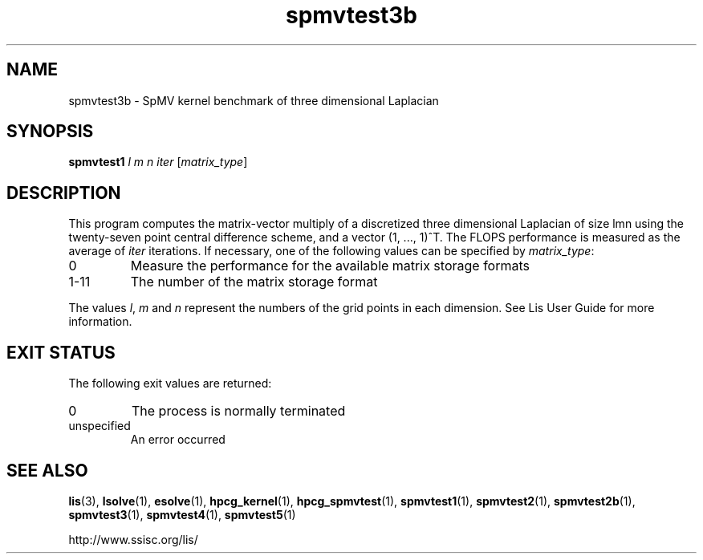 .TH spmvtest3b 1 "26 Mar 2014" "Man Page" "Utility Commands"

.SH NAME

spmvtest3b \- SpMV kernel benchmark of three dimensional Laplacian

.SH SYNOPSIS

\fBspmvtest1\fR \fIl m n iter\fR [\fImatrix_type\fR]

.SH DESCRIPTION

This program computes the matrix-vector multiply of a discretized 
three dimensional Laplacian of size lmn using the twenty-seven point 
central difference scheme, and a vector (1, ..., 1)^T. The FLOPS 
performance is measured as the average of \fIiter\fR iterations. 
If necessary, one of the following values can be specified by \fImatrix_type\fR:
.IP "0"
Measure the performance for the available matrix storage formats
.IP "1-11"
The number of the matrix storage format
.PP
The values \fIl\fR, \fIm\fR and \fIn\fR represent the numbers of the grid points in each dimension.
See Lis User Guide for more information.

.SH EXIT STATUS

The following exit values are returned:
.IP "0"
The process is normally terminated
.IP "unspecified"
An error occurred

.SH SEE ALSO

.BR lis (3),
.BR lsolve (1),
.BR esolve (1),
.BR hpcg_kernel (1),
.BR hpcg_spmvtest (1),
.BR spmvtest1 (1),
.BR spmvtest2 (1),
.BR spmvtest2b (1),
.BR spmvtest3 (1),
.BR spmvtest4 (1),
.BR spmvtest5 (1)
.PP
http://www.ssisc.org/lis/

